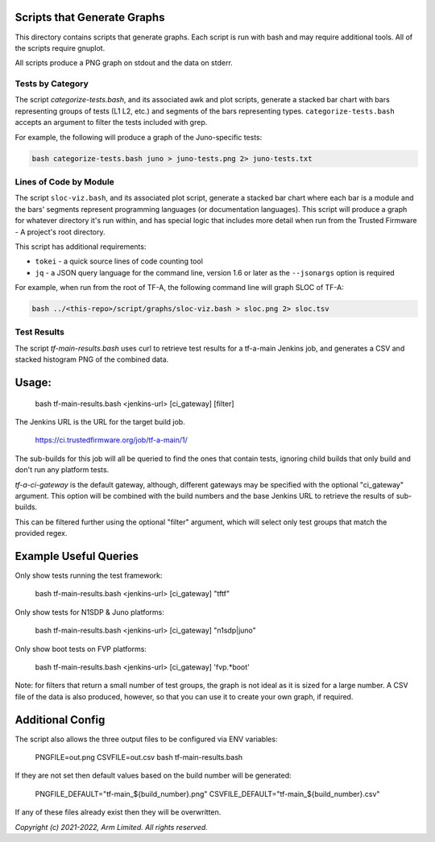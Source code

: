 Scripts that Generate Graphs
============================

This directory contains scripts that generate graphs. Each script is run with
bash and may require additional tools. All of the scripts require gnuplot.

All scripts produce a PNG graph on stdout and the data on stderr.

Tests by Category
-----------------

The script `categorize-tests.bash`, and its associated awk and plot scripts,
generate a stacked bar chart with bars representing groups of tests (L1 L2,
etc.) and segments of the bars representing types. ``categorize-tests.bash``
accepts an argument to filter the tests included with grep.

For example, the following will produce a graph of the Juno-specific tests:

.. code-block::

    bash categorize-tests.bash juno > juno-tests.png 2> juno-tests.txt

Lines of Code by Module
-----------------------

The script ``sloc-viz.bash``, and its associated plot script, generate a stacked
bar chart where each bar is a module and the bars' segments represent
programming languages (or documentation languages). This script will produce a
graph for whatever directory it's run within, and has special logic that
includes more detail when run from the Trusted Firmware - A project's root
directory.

This script has additional requirements:

* ``tokei`` - a quick source lines of code counting tool
* ``jq`` - a JSON query language for the command line, version 1.6 or later
  as the ``--jsonargs`` option is required

For example, when run from the root of TF-A, the following command line will
graph SLOC of TF-A:

.. code-block::

    bash ../<this-repo>/script/graphs/sloc-viz.bash > sloc.png 2> sloc.tsv

Test Results
------------

The script `tf-main-results.bash` uses curl to retrieve test results for a
tf-a-main Jenkins job, and generates a CSV and stacked histogram PNG of the
combined data.

Usage:
======

    bash tf-main-results.bash <jenkins-url> [ci_gateway] [filter]

The Jenkins URL is the URL for the target build job.

    https://ci.trustedfirmware.org/job/tf-a-main/1/

The sub-builds for this job will all be queried to find the ones that contain
tests, ignoring child builds that only build and don't run any platform tests.

`tf-a-ci-gateway` is the default gateway, although, different gateways may be
specified with the optional "ci_gateway" argument. This option will be combined
with the build numbers and the base Jenkins URL to retrieve the results of
sub-builds.

This can be filtered further using the optional "filter" argument, which will
select only test groups that match the provided regex.

Example Useful Queries
======================

Only show tests running the test framework:

    bash tf-main-results.bash <jenkins-url> [ci_gateway] "tftf"

Only show tests for N1SDP & Juno platforms:

    bash tf-main-results.bash <jenkins-url> [ci_gateway] "n1sdp|juno"

Only show boot tests on FVP platforms:

    bash tf-main-results.bash <jenkins-url> [ci_gateway] 'fvp.*boot'

Note: for filters that return a small number of test groups, the graph is not
ideal as it is sized for a large number. A CSV file of the data is also produced,
however, so that you can use it to create your own graph, if required.

Additional Config
=================

The script also allows the three output files to be configured via ENV variables:

    PNGFILE=out.png CSVFILE=out.csv bash tf-main-results.bash

If they are not set then default values based on the build number will be generated:

    PNGFILE_DEFAULT="tf-main_${build_number}.png"
    CSVFILE_DEFAULT="tf-main_${build_number}.csv"

If any of these files already exist then they will be overwritten.

*Copyright (c) 2021-2022, Arm Limited. All rights reserved.*
